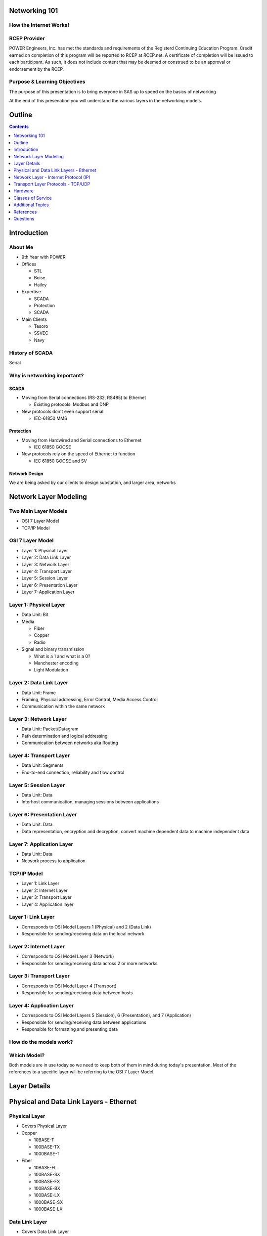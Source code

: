 .. Networking 101 documentation master file, created by
   sphinx-quickstart on Thu Jun 27 09:52:12 2013.
   You can adapt this file completely to your liking, but it should at least
   contain the root `toctree` directive.

Networking 101
==============

How the Internet Works!
-----------------------

RCEP Provider
-------------

POWER Engineers, Inc. has met the standards and requirements of the Registerd Continuing Education Program. Credit earned on completion of this program will be reported to RCEP at RCEP.net. A certificate of completion will be issued to each participant. As such, it does not include content that may be deemed or construed to be an approval or endorsement by the RCEP.

.. image:: rcep.png

Purpose & Learning Objectives
-----------------------------

The purpose of this presentation is to bring everyone in SAS up to speed on the basics of networking

At the end of this presenation you will understand the various layers in the networking models.

Outline
=======

.. contents:: 
   :depth: 1

Introduction
============

About Me
--------

* 9th Year with POWER
* Offices

  + STL
  + Boise
  + Hailey

* Expertise

  + SCADA
  + Protection
  + SCADA

* Main Clients

  + Tesoro
  + SSVEC
  + Navy

History of SCADA
----------------

Serial

Why is networking important?
----------------------------

SCADA
~~~~~

* Moving from Serial connections (RS-232, RS485) to Ethernet

  * Existing protocols: Modbus and DNP

* New protocols don't even support serial

  * IEC-61850 MMS

Protection
~~~~~~~~~~

* Moving from Hardwired and Serial connections to Ethernet

  * IEC 61850 GOOSE

* New protocols rely on the speed of Ethernet to function

  * IEC 61850 GOOSE and SV

Network Design
~~~~~~~~~~~~~~

We are being asked by our clients to design substation, and larger area, networks

Network Layer Modeling
======================

Two Main Layer Models
---------------------

* OSI 7 Layer Model
* TCP/IP Model

OSI 7 Layer Model
-----------------

* Layer 1: Physical Layer
* Layer 2: Data Link Layer
* Layer 3: Network Layer
* Layer 4: Transport Layer
* Layer 5: Session Layer
* Layer 6: Presentation Layer
* Layer 7: Application Layer

Layer 1: Physical Layer
-----------------------
* Data Unit: Bit
* Media 
  
  * Fiber
  * Copper
  * Radio

* Signal and binary transmission

  * What is a 1 and what is a 0?
  * Manchester encoding
  * Light Modulation

Layer 2: Data Link Layer
------------------------
* Data Unit: Frame
* Framing, Physical addressing, Error Control, Media Access Control
* Communication within the same network

Layer 3: Network Layer
----------------------
* Data Unit: Packet/Datagram
* Path determination and logical addressing
* Communication between networks aka Routing

Layer 4: Transport Layer
--------------------------
* Data Unit: Segments
* End-to-end connection, reliability and flow control

Layer 5: Session Layer
----------------------
* Data Unit: Data
* Interhost communication, managing sessions between applications

Layer 6: Presentation Layer
---------------------------
* Data Unit: Data
* Data representation, encryption and decryption, convert machine dependent data to machine independent data

Layer 7: Application Layer
--------------------------
* Data Unit: Data
* Network process to application

TCP/IP Model
------------

* Layer 1: Link Layer
* Layer 2: Internet Layer
* Layer 3: Transport Layer
* Layer 4: Application layer

Layer 1: Link Layer
-----------------------
* Corresponds to OSI Model Layers 1 (Physical) and 2 (Data Link)
* Responsible for sending/receiving data on the local network

Layer 2: Internet Layer
------------------------
* Corresponds to OSI Model Layer 3 (Network)
* Responsible for sending/receiving data across 2 or more networks

Layer 3: Transport Layer
------------------------
* Corresponds to OSI Model Layer 4 (Transport)
* Responsible for sending/receiving data between hosts

Layer 4: Application Layer
--------------------------
* Corresponds to OSI Model Layers 5 (Session), 6 (Presentation), and 7 (Application)
* Responsible for sending/receiving data between applications
* Responsible for formatting and presenting data

How do the models work?
-----------------------

.. image:: network-layers.svg


Which Model?
------------

Both models are in use today so we need to keep both of them in mind during today's presentation. Most of the references to a specific layer will be referring to the OSI 7 Layer Model.

Layer Details
=============

Physical and Data Link Layers - Ethernet
========================================


Physical Layer
--------------

* Covers Physical Layer

* Copper

  + 10BASE-T
  + 100BASE-TX
  + 1000BASE-T

* Fiber

  + 10BASE-FL
  + 100BASE-SX
  + 100BASE-FX
  + 100BASE-BX
  + 100BASE-LX
  + 1000BASE-SX
  + 1000BASE-LX

Data Link Layer
---------------

* Covers Data Link Layer
* MAC Addresses
* VLANs
* Data Encapsulation
* CRC
* Carrier sense multiple access with collision detection

Frame Structure
---------------
* Preamble: 7 octets (bytes)
* Start of Frame Delimiter: 1 octet
* Destination MAC: 6 octets
* Source MAC: 6 octets
* VLAN Tag: 4 octets (optional)
* Ethertype or Length: 2 octets
* Payload: 46 - 1500 octets
* Frame Check Sequence: 4 octets
* Interframe Gap: 12 octets

Total Frame size range: 88 to 1542 (including VLAN tag option)

MAC Address
-----------

Types
-----

* Unicast
* Broadcast
* Multicast

Unicast
-------

* Globally Unique
* 6 octets
* First 3 octets are assigned to the manufacturer by the IANA
* Last 3 octets are assigned by the manufacturer
* My laptop NIC address: 5C-26-0A-4A-DA-4F
* 5C-26-0A is assigned to Dell Inc.
* 4A-DA-4F is assigned by Dell to my NIC

  + Useful during troubleshooting (show laptop wireshark here)

* Hosts only accept unicast messages with its MAC address in the destination field of the frame
* Most substation LAN traffic is unicast

Unicast Message
---------------
.. image:: unicast-message.svg


Broadcast
---------

* All hosts accept broadcast frames
* Switches forward broadcast frames out all ports (except the source port)
* MAC Address of all 1s (FF-FF-FF-FF-FF-FF)
* Broadcast is used on a limited basis in all substation LANs

Broadcast Message
-----------------
.. image:: broadcast-message.svg

Multicast
---------

* Hosts are programmed to accept multicast messages
* Least Significant bit of the most significant destination address octet is 1
* Multicast was not used very often in substation LANs, until now!

  + **GOOSE**

Multicast Message
-----------------
.. image:: broadcast-message.svg

.. class:: fragment
   
        Hey, wait a minute! Isn't that the same thing we saw for broadcast?


        Yes it is. Remember that it is up to the network adapter in the host to 
        filter incoming multicast messages

        + Unless programming is done in the switches to filter the messages

VLAN
----

* Virtual Local Area Network
* Typically used by network administrators to separate network users
* GOOSE is another application - we will see this later
* Creates a number of virtual switches inside of a physical switch
* Alternative to separate hardware (switches, fiber, copper) for each application
* VLAN tag also incorporates a priority code - we will see this later
* Note that Microsoft Windows probably will not allows Wireshark to display VLAN tag information

  + Linux will always make it available

Network Layer - Internet Protocol (IP)
======================================

IP
--

* Layer 3 Protocol
* IPv4 - Best Known
* IPv6 - Starting to hear about it, not officially supported on any substation device I know of

IPv4 Addresses
--------------

* Dotted-decimal notation
* 4 octets separated by dots
* 10.123.7.50

IPv4 Subnetting
---------------

* Classless Inter-Domain Routing (CIDR)
* Subnet Mask

  + Dotted-decimal notation
  + 4 octets separated by dots
  + Starts with all 1s, ends with all 0s

    - 255.255.255.0

  + Also found in CIDR notation as '/<number_of_ones>'

    - 10.123.7.50/24 (This is the same as a subnet mask of 255.255.255.0)

Let's Do Some IP Math!
----------------------

* My laptop IP address is 10.123.7.50/24
* I want to ping 10.123.7.1
* Are the two IPs on the same network?



My IP Address AND Subnet Mask
-----------------------------

   +---------------+--------------+--------------+--------------+--------------+
   | 10.123.7.50   | 00001010     | 01111011     | 00000111     | 00110010     |
   +---------------+--------------+--------------+--------------+--------------+
   | 255.255.255.0 | 11111111     | 11111111     | 11111111     | 00000000     |
   +---------------+--------------+--------------+--------------+--------------+
   | 10.123.7.0    | **00001010** | **01111011** | **00000111** | **00000000** |
   +---------------+--------------+--------------+--------------+--------------+

Destination IP Address AND Subnet Mask
--------------------------------------

   +---------------+--------------+--------------+--------------+--------------+
   | 10.123.7.1    | 00001010     | 01111011     | 00000111     | 00000001     |
   +---------------+--------------+--------------+--------------+--------------+
   | 255.255.255.0 | 11111111     | 11111111     | 11111111     | 00000000     |
   +---------------+--------------+--------------+--------------+--------------+
   | 10.123.7.0    | **00001010** | **01111011** | **00000111** | **00000000** |
   +---------------+--------------+--------------+--------------+--------------+

Compare the Results
-------------------

   +---------------+--------------+--------------+--------------+--------------+
   | 10.123.7.0    | **00001010** | **01111011** | **00000111** | **00000000** |
   +---------------+--------------+--------------+--------------+--------------+
   | 10.123.7.0    | **00001010** | **01111011** | **00000111** | **00000000** |
   +---------------+--------------+--------------+--------------+--------------+

They match! The two computers are on the same network and can communicate directly

.. class:: fragment

   But How Exactly?  Over Ethernet using source and destination MAC addresses.

   But how does my laptop know the MAC address of the destination?

Address Resolution Protocol (ARP)
---------------------------------

* ARP is another layer 3 protocol, just like IP
* ARP resolves IP addresses to MAC Addresses
* Every host using Ethernet and IP has ARP
* View the IP to MAC mapping table

.. class:: prettyprint lang-bash

   arp -a #on windows

.. class:: prettyprint lang-bash

   arp #on linux

.. class:: fragment

        **But the ARP table is Blank**

Populating the ARP Table
------------------------

* Two ways the ARP table gets populated

  #. Receiving IP Packets
     
     * The source MAC and IP addresses are included in the message, just record it in the table

  #. Asking

     * Explicitly sending an ARP request

ARP Request
-----------

* ARP packet is sent asking which MAC address owns the IP address in question
* What MAC Address is it sent to?

.. class:: fragment

   **FF-FF-FF-FF-FF-FF**

ARP Request
-----------

* Who responds

.. class:: fragment
   
   **Only the host with the IP address being asked about**

ARP Response
------------

* How does the Requesting host get the information from the response?

.. class:: fragment

   **Responding host uses a unicast message which contains its MAC and IP addresses**


Transport Layer Protocols - TCP/UDP
===================================

TCP/UDP
-------

* TCP (Transport Control Protocol)

  + Connection Oriented
  + 3-way handshake

* UDP (User Datagram Protocol)

  + Connection-less
  + Fire-and-forget

* Mailbox Analogy

Ports
-----

* IANA assigns standard TCP/UDP ports to protocols

  * 20000: DNP
  * 502: Modbus
  * 22: SSH
  * 23: Telnet
  * 80: HTTP (Web)
  * 443: HTTPS (Secure Web)
  * ...and so on

Transmission Control Protocol
-----------------------------

* Connection Oriented
* 3-way handshake

  * SYN
  * SYN, ACK
  * ACK

* Flow control
* Ordering
* Reliable transmission

  * Acknowledgements

User Datagram Protocol
----------------------

* Connectionless
* No handshake
* Relies on upper layers for reliability
* Relies on upper layers for flow control

Comments
--------

* DNP uses either TCP or UDP

  * Overwhelming majority of cases use TCP

* Modbus uses TCP
* MMS uses TCP
* Ruggedcom has a working implentation of GOOSE over UDP

  * They are working to make it part of the standard
  * This would allow GOOSE between networks

Hardware
========

Common Hardware
---------------

* Hub
* Switch
* Router

Hub
---

* Single data bus inside
* Single Broadcast Domain
* Single Collision Domain

Switch
------
* Switches data based on destination MAC Address
* Single Broadcast Domain
* Per Port Collision Domain

Router
------
* Routes Data based on Destination IP Address
* Per Port Broadcast Domain
* Per Port Collision Domain

Classes of Service
==================

Standard
--------

* PCP field in the TCI field of the VLAN header
* 3-bit field => 8 Priority Levels

  * 0 = best effort
  * 7 = highest priority

Implementations
---------------

* Many vendors support 2 priority buffers
* Ruggedcom supports 4
* Anyone know any other switches?
* Need to map standard priorities to available buffers

Example Mapping
---------------

+----------+--------+-----------------------------------+
| PRIORITY | COS    | DESCRIPTION                       |
+==========+========+===================================+
| 0        | NORMAL | All other traffic                 |
+----------+--------+-----------------------------------+
| 1        | NORMAL | reserved for future               |
+----------+--------+-----------------------------------+
| 2        | NORMAL | reserved for future               |
+----------+--------+-----------------------------------+
| 3        | MEDIUM | reserved for future               |
+----------+--------+-----------------------------------+
| 4        | MEDIUM | GOOSE with analog values          |
+----------+--------+-----------------------------------+
| 5        | HIGH   | reserved for future               |
+----------+--------+-----------------------------------+
| 6        | HIGH   | GOOSE without Tripping Capability |
+----------+--------+-----------------------------------+
| 7        | CRIT   | GOOSE with Tripping Capability    |
+----------+--------+-----------------------------------+

Additional Topics
=================

* GOOSE Multicast
* GOOSE VLAN
* VPN
* Gateway Redundancy (VRRP)

References
==========

Page 1
------
* `wikipedia_osi_model`_
* `wikipedia_internet_model`_
* `wikipedia_ethernet_frame`_
* `wikipedia_ethernet`_
* `wikipedia_ethernet_bit_rates`_
* `wikipedia_fast_ethernet`_
* `wikipedia_gigabit_ethernet`_
* `mac_find`_
* `wikipedia_vlan`_
* `wikipedia_mac`_
* `wikipedia_ip_address`_
* `wikipedia_tcp`_
* `wikipedia_udp`_

Page 2
------
* Data Communications and Networking by Behrouz A. Forouzan
* The All-New Switch Book by Rich Seifert and James Edwards

Questions
=========

Thank you for your time!

This concludes the educational content of this activity.

Keith Gray

Project Engineer II

314-851-4064

`POWER Engineers`_

.. _wikipedia_osi_model: http://en.wikipedia.org/wiki/OSI_model
.. _wikipedia_internet_model: http://en.wikipedia.org/wiki/Internet_protocol_suite
.. _wikipedia_ethernet_frame: http://en.wikipedia.org/wiki/Ethernet_frame
.. _wikipedia_ethernet: http://en.wikipedia.org/wiki/Ethernet
.. _wikipedia_ethernet_bit_rates: http://en.wikipedia.org/wiki/List_of_device_bit_rates
.. _wikipedia_fast_ethernet: http://en.wikipedia.org/wiki/Fast_Ethernet
.. _wikipedia_gigabit_ethernet: http://en.wikipedia.org/wiki/Gigabit_Ethernet
.. _mac_find: http://www.coffer.com/mac_find/
.. _wikipedia_vlan: http://en.wikipedia.org/wiki/802.1Q
.. _wikipedia_mac: http://en.wikipedia.org/wiki/MAC_address
.. _wikipedia_ip_address: http://en.wikipedia.org/wiki/IP_address
.. _`POWER Engineers`: http://www.powereng.com
.. _`wikipedia_tcp`: http://en.wikipedia.org/wiki/Transmission_Control_Protocol
.. _`wikipedia_udp`: http://en.wikipedia.org/wiki/User_Datagram_Protocol
